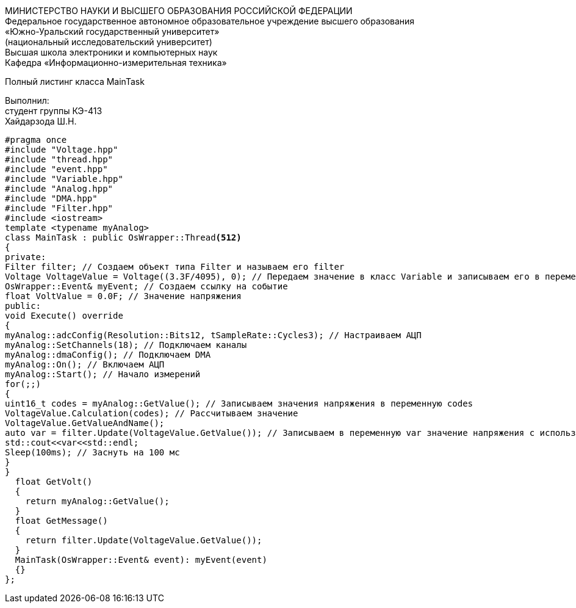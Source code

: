 :toc:
:toc-title: Оглавление

[.text-center]
МИНИСТЕРСТВО НАУКИ И ВЫСШЕГО ОБРАЗОВАНИЯ РОССИЙСКОЙ ФЕДЕРАЦИИ +
Федеральное государственное автономное образовательное учреждение высшего образования +
«Южно-Уральский государственный университет» +
(национальный исследовательский университет) +
Высшая школа электроники и компьютерных наук +
Кафедра «Информационно-измерительная техника»

[.text-center]

Полный листинг класса MainTask

[.text-right]
Выполнил: +
студент группы КЭ-413 +
Хайдарзода Ш.Н.

[source, c]
#pragma once
#include "Voltage.hpp"
#include "thread.hpp"
#include "event.hpp"
#include "Variable.hpp"
#include "Analog.hpp"
#include "DMA.hpp"
#include "Filter.hpp"
#include <iostream>
template <typename myAnalog>
class MainTask : public OsWrapper::Thread<512>
{
private:
Filter filter; // Создаем объект типа Filter и называем его filter
Voltage VoltageValue = Voltage((3.3F/4095), 0); // Передаем значение в класс Variable и записываем его в переменную VoltageValue
OsWrapper::Event& myEvent; // Создаем ссылку на событие
float VoltValue = 0.0F; // Значение напряжения
public:
void Execute() override
{
myAnalog::adcConfig(Resolution::Bits12, tSampleRate::Cycles3); // Настраиваем АЦП
myAnalog::SetChannels(18); // Подключаем каналы
myAnalog::dmaConfig(); // Подключаем DMA
myAnalog::On(); // Включаем АЦП
myAnalog::Start(); // Начало измерений
for(;;)
{
uint16_t codes = myAnalog::GetValue(); // Записываем значения напряжения в переменную codes
VoltageValue.Calculation(codes); // Рассчитываем значение
VoltageValue.GetValueAndName();
auto var = filter.Update(VoltageValue.GetValue()); // Записываем в переменную var значение напряжения с использованием фильтра
std::cout<<var<<std::endl;
Sleep(100ms); // Заснуть на 100 мс
}
}
  float GetVolt()
  {
    return myAnalog::GetValue();
  }
  float GetMessage()
  {
    return filter.Update(VoltageValue.GetValue());
  }
  MainTask(OsWrapper::Event& event): myEvent(event)
  {}
};
